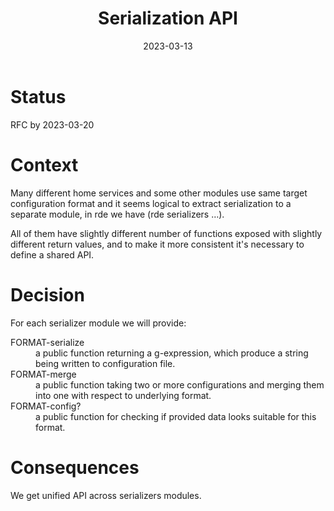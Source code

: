 #+TITLE: Serialization API
#+Date: 2023-03-13

* Status
RFC by 2023-03-20

* Context
Many different home services and some other modules use same target
configuration format and it seems logical to extract serialization to a
separate module, in rde we have (rde serializers ...).

All of them have slightly different number of functions exposed with slightly
different return values, and to make it more consistent it's necessary to
define a shared API.

* Decision
For each serializer module we will provide:

- FORMAT-serialize :: a public function returning a g-expression, which
  produce a string being written to configuration file.
- FORMAT-merge :: a public function taking two or more configurations and
  merging them into one with respect to underlying format.
- FORMAT-config? :: a public function for checking if provided data looks
  suitable for this format.

* Consequences
We get unified API across serializers modules.
